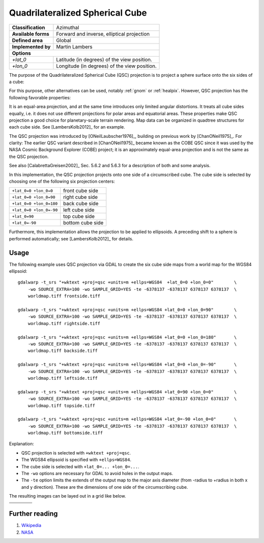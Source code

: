 .. _qsc:

********************************************************************************
Quadrilateralized Spherical Cube
********************************************************************************

+---------------------+----------------------------------------------------------+
| **Classification**  | Azimuthal                                                |
+---------------------+----------------------------------------------------------+
| **Available forms** | Forward and inverse, elliptical projection               |
+---------------------+----------------------------------------------------------+
| **Defined area**    | Global                                                   |
+---------------------+----------------------------------------------------------+
| **Implemented by**  | Martin Lambers                                           |
+---------------------+----------------------------------------------------------+
| **Options**                                                                    |
+---------------------+----------------------------------------------------------+
| `+lat_0`            | Latitude (in degrees) of the view position.              |
+---------------------+----------------------------------------------------------+
| `+lon_0`            | Longitude (in degrees) of the view position.             |
+---------------------+----------------------------------------------------------+

The purpose of the Quadrilateralized Spherical Cube (QSC) projection is to project
a sphere surface onto the six sides of a cube:

.. image:: ../../images/qsc_concept.jpg
   :scale: 50%
   :align: center
   :alt:   Quadrilateralized Spherical Cube

For this purpose, other alternatives can be used, notably :ref:`gnom` or
:ref:`healpix`. However, QSC projection has the following favorable properties:

It is an equal-area projection, and at the same time introduces only limited angular
distortions. It treats all cube sides equally, i.e. it does not use different
projections for polar areas and equatorial areas. These properties make QSC
projection a good choice for planetary-scale terrain rendering. Map data can be
organized in quadtree structures for each cube side. See [LambersKolb2012]_ for an example.

The QSC projection was introduced by [ONeilLaubscher1976]_,
building on previous work by [ChanONeil1975]_. For clarity: The
earlier QSC variant described in [ChanONeil1975]_ became known as the COBE QSC since it
was used by the NASA Cosmic Background Explorer (COBE) project; it is an approximately
equal-area projection and is not the same as the QSC projection.

See also [CalabrettaGreisen2002]_ Sec. 5.6.2 and 5.6.3 for a description of both and
some analysis.

In this implementation, the QSC projection projects onto one side of a circumscribed
cube. The cube side is selected by choosing one of the following six projection centers:

+-------------------------+--------------------+
| ``+lat_0=0 +lon_0=0``   | front cube side    |
+-------------------------+--------------------+
| ``+lat_0=0 +lon_0=90``  | right cube side    |
+-------------------------+--------------------+
| ``+lat_0=0 +lon_0=180`` | back cube side     |
+-------------------------+--------------------+
| ``+lat_0=0 +lon_0=-90`` | left cube side     |
+-------------------------+--------------------+
| ``+lat_0=90``           | top cube side      |
+-------------------------+--------------------+
| ``+lat_0=-90``          | bottom cube side   |
+-------------------------+--------------------+

Furthermore, this implementation allows the projection to be applied to ellipsoids.
A preceding shift to a sphere is performed automatically; see [LambersKolb2012]_ for details.


Usage
###############################################################################

The following example uses QSC projection via GDAL to create the six cube side
maps from a world map for the WGS84 ellipsoid::

    gdalwarp -t_srs "+wktext +proj=qsc +units=m +ellps=WGS84  +lat_0=0 +lon_0=0"        \
        -wo SOURCE_EXTRA=100 -wo SAMPLE_GRID=YES -te -6378137 -6378137 6378137 6378137  \
        worldmap.tiff frontside.tiff

    gdalwarp -t_srs "+wktext +proj=qsc +units=m +ellps=WGS84 +lat_0=0 +lon_0=90"        \
        -wo SOURCE_EXTRA=100 -wo SAMPLE_GRID=YES -te -6378137 -6378137 6378137 6378137  \
        worldmap.tiff rightside.tiff

    gdalwarp -t_srs "+wktext +proj=qsc +units=m +ellps=WGS84 +lat_0=0 +lon_0=180"       \
        -wo SOURCE_EXTRA=100 -wo SAMPLE_GRID=YES -te -6378137 -6378137 6378137 6378137  \
        worldmap.tiff backside.tiff

    gdalwarp -t_srs "+wktext +proj=qsc +units=m +ellps=WGS84 +lat_0=0 +lon_0=-90"       \
        -wo SOURCE_EXTRA=100 -wo SAMPLE_GRID=YES -te -6378137 -6378137 6378137 6378137  \
        worldmap.tiff leftside.tiff

    gdalwarp -t_srs "+wktext +proj=qsc +units=m +ellps=WGS84 +lat_0=90 +lon_0=0"        \
        -wo SOURCE_EXTRA=100 -wo SAMPLE_GRID=YES -te -6378137 -6378137 6378137 6378137  \
        worldmap.tiff topside.tiff

    gdalwarp -t_srs "+wktext +proj=qsc +units=m +ellps=WGS84 +lat_0=-90 +lon_0=0"       \
        -wo SOURCE_EXTRA=100 -wo SAMPLE_GRID=YES -te -6378137 -6378137 6378137 6378137  \
        worldmap.tiff bottomside.tiff


Explanation:

* QSC projection is selected with ``+wktext +proj=qsc``.
* The WGS84 ellipsoid is specified with ``+ellps=WGS84``.
* The cube side is selected with ``+lat_0=... +lon_0=...``.
* The ``-wo`` options are necessary for GDAL to avoid holes in the output maps.
* The ``-te`` option limits the extends of the output map to the major axis diameter
  (from -radius to +radius in both x and y direction). These are the dimensions of one side
  of the circumscribing cube.


The resulting images can be layed out in a grid like below.


.. |topside| image:: ../../images/qsc_topside.jpg
   :scale: 50%
   :align: middle
   :alt:   Top side

.. |leftside| image:: ../../images/qsc_leftside.jpg
   :scale: 50%
   :align: middle
   :alt:   Left side

.. |frontside| image:: ../../images/qsc_frontside.jpg
   :scale: 50%
   :align: middle
   :alt:   Front side

.. |rightside| image:: ../../images/qsc_rightside.jpg
   :scale: 50%
   :align: middle
   :alt:   Right side

.. |backside| image:: ../../images/qsc_backside.jpg
   :scale: 50%
   :align: middle
   :alt:   Back side

.. |bottomside| image:: ../../images/qsc_bottomside.jpg
   :scale: 50%
   :align: middle
   :alt:   Bottom side


+------------+--------------+-------------+------------+
|            | |topside|    |             |            |
+------------+--------------+-------------+------------+
| |leftside| | |frontside|  | |rightside| | |backside| |
+------------+--------------+-------------+------------+
|            | |bottomside| |             |            |
+------------+--------------+-------------+------------+

Further reading
################################################################################

#. `Wikipedia <https://en.wikipedia.org/wiki/Quadrilateralized_spherical_cube>`_
#. `NASA <https://lambda.gsfc.nasa.gov/product/cobe/skymap_info_new.cfm>`_
